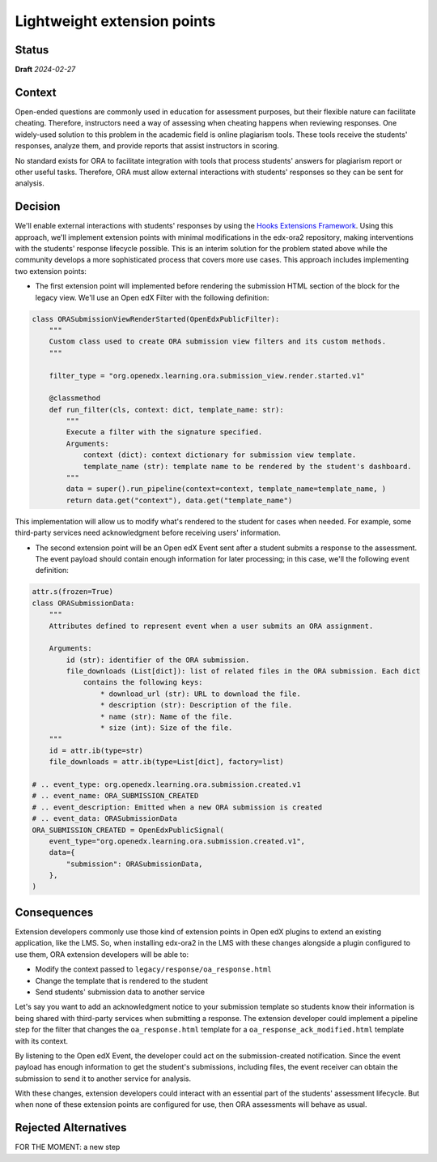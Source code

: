 Lightweight extension points
############################

Status
******

**Draft** *2024-02-27*

Context
*******

Open-ended questions are commonly used in education for assessment purposes, but their flexible nature can facilitate cheating. Therefore, instructors need a way of assessing when cheating happens when reviewing responses. One widely-used solution to this problem in the academic field is online plagiarism tools. These tools receive the students' responses, analyze them, and provide reports that assist instructors in scoring.

No standard exists for ORA to facilitate integration with tools that process students' answers for plagiarism report or other useful tasks. Therefore, ORA must allow external interactions with students' responses so they can be sent for analysis.

Decision
********

We'll enable external interactions with students' responses by using the `Hooks Extensions Framework`_. Using this approach, we'll implement extension points with minimal modifications in the edx-ora2 repository, making interventions with the students' response lifecycle possible. This is an interim solution for the problem stated above while the community develops a more sophisticated process that covers more use cases. This approach includes implementing two extension points:

- The first extension point will implemented before rendering the submission HTML section of the block for the legacy view. We'll use an Open edX Filter with the following definition:

.. code::
  
  class ORASubmissionViewRenderStarted(OpenEdxPublicFilter):
      """
      Custom class used to create ORA submission view filters and its custom methods.
      """
  
      filter_type = "org.openedx.learning.ora.submission_view.render.started.v1"
  
      @classmethod
      def run_filter(cls, context: dict, template_name: str):
          """
          Execute a filter with the signature specified.
          Arguments:
              context (dict): context dictionary for submission view template.
              template_name (str): template name to be rendered by the student's dashboard.
          """
          data = super().run_pipeline(context=context, template_name=template_name, )
          return data.get("context"), data.get("template_name")

This implementation will allow us to modify what's rendered to the student for cases when needed. For example, some third-party services need acknowledgment before receiving users' information.

- The second extension point will be an Open edX Event sent after a student submits a response to the assessment. The event payload should contain enough information for later processing; in this case, we'll the following event definition:

.. code::

    attr.s(frozen=True)
    class ORASubmissionData:
        """
        Attributes defined to represent event when a user submits an ORA assignment.

        Arguments:
            id (str): identifier of the ORA submission.
            file_downloads (List[dict]): list of related files in the ORA submission. Each dict
                contains the following keys:
                    * download_url (str): URL to download the file.
                    * description (str): Description of the file.
                    * name (str): Name of the file.
                    * size (int): Size of the file.
        """
        id = attr.ib(type=str)
        file_downloads = attr.ib(type=List[dict], factory=list)

    # .. event_type: org.openedx.learning.ora.submission.created.v1
    # .. event_name: ORA_SUBMISSION_CREATED
    # .. event_description: Emitted when a new ORA submission is created
    # .. event_data: ORASubmissionData
    ORA_SUBMISSION_CREATED = OpenEdxPublicSignal(
        event_type="org.openedx.learning.ora.submission.created.v1",
        data={
            "submission": ORASubmissionData,
        },
    )

Consequences
************

Extension developers commonly use those kind of extension points in Open edX plugins to extend an existing application, like the LMS. So, when installing edx-ora2 in the LMS with these changes alongside a plugin configured to use them, ORA extension developers will be able to:

- Modify the context passed to ``legacy/response/oa_response.html`` 
- Change the template that is rendered to the student
- Send students' submission data to another service

Let's say you want to add an acknowledgment notice to your submission template so students know their information is being shared with third-party services when submitting a response. The extension developer could implement a pipeline step for the filter that changes the ``oa_response.html`` template for a ``oa_response_ack_modified.html`` template with its context.

By listening to the Open edX Event, the developer could act on the submission-created notification. Since the event payload has enough information to get the student's submissions, including files, the event receiver can obtain the submission to send it to another service for analysis.

With these changes, extension developers could interact with an essential part of the students' assessment lifecycle. But when none of these extension points are configured for use, then ORA assessments will behave as usual.

Rejected Alternatives
*********************

.. This section lists alternate options considered, described briefly, with pros and cons.

FOR THE MOMENT: a new step

.. _Hooks Extensions Framework: https://open-edx-proposals.readthedocs.io/en/latest/architectural-decisions/oep-0050-hooks-extension-framework.html
